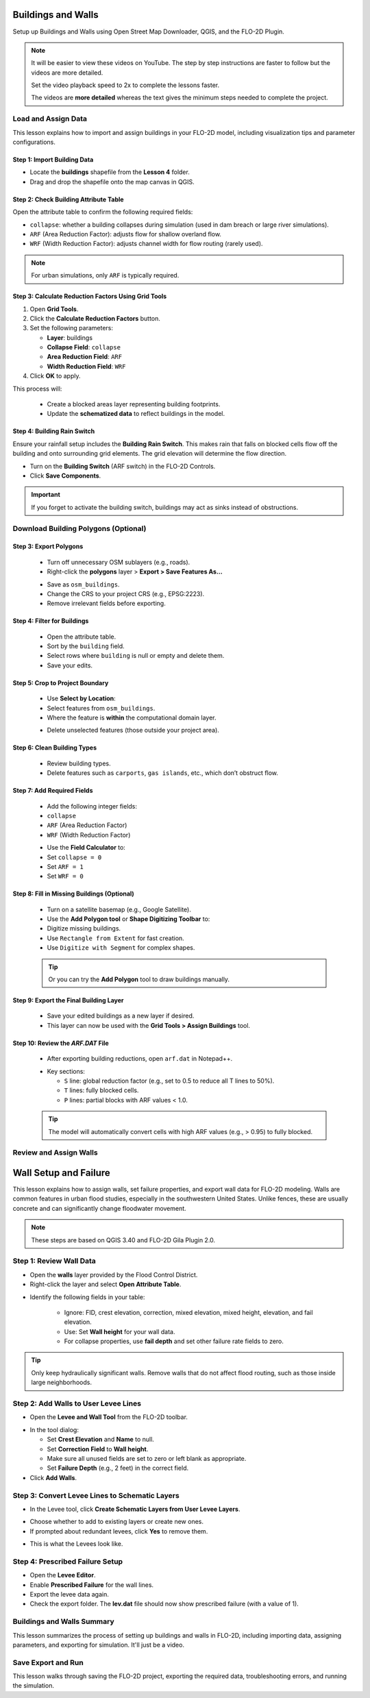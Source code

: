 Buildings and Walls
========================

Setup up Buildings and Walls using Open Street Map Downloader, QGIS, and the FLO-2D Plugin.

.. Note:: It will be easier to view these videos on YouTube. The step by step instructions are faster to follow but the videos are more detailed.

   Set the video playback speed to 2x to complete the lessons faster.

   The videos are **more detailed** whereas the text gives the minimum steps needed
   to complete the project.

Load and Assign Data
-----------------------

.. raw:: html

   <iframe width="560" height="315" src="https://www.youtube.com/embed/lljO4niOWdQ?si=zBzN_ocXETMYlLGd"
   title="YouTube video player" frameborder="0" allow="accelerometer; autoplay; clipboard-write; encrypted-media;
   gyroscope; picture-in-picture; web-share" referrerpolicy="strict-origin-when-cross-origin" allowfullscreen></iframe>


This lesson explains how to import and assign buildings in your FLO-2D model, including visualization tips and parameter configurations.

Step 1: Import Building Data
~~~~~~~~~~~~~~~~~~~~~~~~~~~~~~~~~
- Locate the **buildings** shapefile from the **Lesson 4** folder.
- Drag and drop the shapefile onto the map canvas in QGIS.

.. image:: ../img/shg/6/Bshg03_001.png


Step 2: Check Building Attribute Table
~~~~~~~~~~~~~~~~~~~~~~~~~~~~~~~~~~~~~~~~~~
Open the attribute table to confirm the following required fields:

- ``collapse``: whether a building collapses during simulation (used in dam breach or large river simulations).
- ``ARF`` (Area Reduction Factor): adjusts flow for shallow overland flow.
- ``WRF`` (Width Reduction Factor): adjusts channel width for flow routing (rarely used).

.. note::
   For urban simulations, only ``ARF`` is typically required.

.. image:: ../img/shg/6/Bshg03_002.png

Step 3: Calculate Reduction Factors Using Grid Tools
~~~~~~~~~~~~~~~~~~~~~~~~~~~~~~~~~~~~~~~~~~~~~~~~~~~~~~~~~~
1. Open **Grid Tools**.
2. Click the **Calculate Reduction Factors** button.
3. Set the following parameters:

   - **Layer**: buildings
   - **Collapse Field**: ``collapse``
   - **Area Reduction Field**: ``ARF``
   - **Width Reduction Field**: ``WRF``
4. Click **OK** to apply.

.. image:: ../img/shg/6/Bshg03_003.png

This process will:

 - Create a blocked areas layer representing building footprints.
 - Update the **schematized data** to reflect buildings in the model.

Step 4: Building Rain Switch
~~~~~~~~~~~~~~~~~~~~~~~~~~~~~~~~~~
Ensure your rainfall setup includes the **Building Rain Switch**.
This makes rain that falls on blocked cells flow off the building and onto
surrounding grid elements.  The grid elevation will determine the flow direction.

- Turn on the **Building Switch** (ARF switch) in the FLO-2D Controls.
- Click **Save Components**.

.. important::
   If you forget to activate the building switch, buildings may act as sinks instead of obstructions.

.. image:: ../img/shg/6/Bshg03_004.png

.. image:: ../img/shg/6/Bshg03_005.png

.. note::Optional video "Advanced"
   - This video covers advanced building setup, including assigning buildings to the grid and adjusting parameters.

Download Building Polygons (Optional)
---------------------------------------

.. dropdown:: Download Building Polygons

   .. raw:: html

      <iframe width="560" height="315" src="https://www.youtube.com/embed/h-mN4m8rJnw?si=ieWhEVt5BZDst-AM"
      title="YouTube video player" frameborder="0" allow="accelerometer; autoplay; clipboard-write; encrypted-media;
      gyroscope; picture-in-picture; web-share" referrerpolicy="strict-origin-when-cross-origin" allowfullscreen></iframe>


   This tutorial covers how to obtain building data using OpenStreetMap (OSM) and prepare it for FLO-2D modeling. This process is useful when client-provided data is unavailable.

.. raw:: html

    <h3> Step 1: Install the OSM Downloader Plugin <h3>

   - Go to **Plugins > Manage and Install Plugins**.
   - Search for **OSM Downloader**.
   - Click **Install**.

   .. image:: ../img/shg/6/Bshg03_006.png

   .. tip::
      The OSM Downloader button is nearly transparent. Toggle it on/off to locate it in your toolbar.

.. raw:: html

    <h3> Step 2: Download Data <h3>

   - Activate the **OSM Downloader tool**.

   .. image:: ../img/shg/6/Bshg03_007.png

   - Draw a rectangle around your project area.

   .. image:: ../img/shg/6/Bshg03_008.png

   - Save the file with a clear name like ``osm_file.geojson``.
   - The data is downloaded in EPSG:4326 and will be reprojected later.

   .. image:: ../img/shg/6/Bshg03_009.png

Step 3: Export Polygons
~~~~~~~~~~~~~~~~~~~~~~~~~~~~~~~~~~~~~~~~~~~~~~~~~
   - Turn off unnecessary OSM sublayers (e.g., roads).
   - Right-click the **polygons** layer > **Export > Save Features As...**

   .. image:: ../img/shg/6/Bshg03_0010.png

   - Save as ``osm_buildings``.
   - Change the CRS to your project CRS (e.g., EPSG:2223).
   - Remove irrelevant fields before exporting.

   .. image:: ../img/shg/6/Bshg03_0011.png

Step 4: Filter for Buildings
~~~~~~~~~~~~~~~~~~~~~~~~~~~~~~~~~~~~~~~~~~~~~~~~~
   - Open the attribute table.
   - Sort by the ``building`` field.
   - Select rows where ``building`` is null or empty and delete them.
   - Save your edits.

   .. image:: ../img/shg/6/Bshg03_0012.png

   .. image:: ../img/shg/6/Bshg03_0013.png


Step 5: Crop to Project Boundary
~~~~~~~~~~~~~~~~~~~~~~~~~~~~~~~~~~~~~~~~~~~~~~~~~

   .. image:: ../img/shg/6/Bshg03_0014.png

   - Use **Select by Location**:
   - Select features from ``osm_buildings``.
   - Where the feature is **within** the computational domain layer.

   .. image:: ../img/shg/6/Bshg03_0015.png

   - Delete unselected features (those outside your project area).

   .. image:: ../img/shg/6/Bshg03_0016.png

   .. image:: ../img/shg/6/Bshg03_0017.png

Step 6: Clean Building Types
~~~~~~~~~~~~~~~~~~~~~~~~~~~~~~~~~~~~~~~~~~~~~~~~~
   - Review building types.
   - Delete features such as ``carports``, ``gas islands``, etc., which don’t obstruct flow.

   .. image:: ../img/shg/6/Bshg03_0018.png

   .. image:: ../img/shg/6/Bshg03_0019.png


Step 7: Add Required Fields
~~~~~~~~~~~~~~~~~~~~~~~~~~~~~~~~~~~~~~~~~~~~~~~~~
   - Add the following integer fields:
   - ``collapse``
   - ``ARF`` (Area Reduction Factor)
   - ``WRF`` (Width Reduction Factor)

   .. image:: ../img/shg/6/Bshg03_0020.png

   - Use the **Field Calculator** to:
   - Set ``collapse = 0``
   - Set ``ARF = 1``
   - Set ``WRF = 0``

   .. image:: ../img/shg/6/Bshg03_0021.png

   .. image:: ../img/shg/6/Bshg03_0022.png

Step 8: Fill in Missing Buildings (Optional)
~~~~~~~~~~~~~~~~~~~~~~~~~~~~~~~~~~~~~~~~~~~~~~~~~
   - Turn on a satellite basemap (e.g., Google Satellite).
   - Use the **Add Polygon tool** or **Shape Digitizing Toolbar** to:
   - Digitize missing buildings.
   - Use ``Rectangle from Extent`` for fast creation.
   - Use ``Digitize with Segment`` for complex shapes.

   .. image:: ../img/shg/6/Bshg03_0023.png

   .. tip:: Or you can try the **Add Polygon** tool to draw buildings manually.

   .. image:: ../img/shg/6/Bshg03_0024.png

Step 9: Export the Final Building Layer
~~~~~~~~~~~~~~~~~~~~~~~~~~~~~~~~~~~~~~~~~~~~~~~~~
   - Save your edited buildings as a new layer if desired.
   - This layer can now be used with the **Grid Tools > Assign Buildings** tool.

   .. image:: ../img/shg/6/Bshg03_0025.png

Step 10: Review the `ARF.DAT` File
~~~~~~~~~~~~~~~~~~~~~~~~~~~~~~~~~~~~~~~~~~~~~~~~~
   - After exporting building reductions, open ``arf.dat`` in Notepad++.

   .. image:: ../img/shg/6/Bshg03_0026.png

   - Key sections:

     - ``S`` line: global reduction factor (e.g., set to 0.5 to reduce all T lines to 50%).
     - ``T`` lines: fully blocked cells.
     - ``P`` lines: partial blocks with ARF values < 1.0.

   .. image:: ../img/shg/6/Bshg03_0027.png

   .. tip::
      The model will automatically convert cells with high ARF values (e.g., > 0.95) to fully blocked.

Review and Assign Walls
------------------------------

.. raw:: html

   <iframe width="560" height="315" src="https://www.youtube.com/embed/JA--spRi98c?si=j0ZawN6nZxP2L_Qt"
   title="YouTube video player" frameborder="0" allow="accelerometer; autoplay; clipboard-write; encrypted-media;
   gyroscope; picture-in-picture; web-share" referrerpolicy="strict-origin-when-cross-origin" allowfullscreen></iframe>

Wall Setup and Failure
=======================

This lesson explains how to assign walls, set failure properties, and export wall data for FLO-2D modeling.
Walls are common features in urban flood studies, especially in the southwestern United States. Unlike fences, these are usually concrete and can significantly change floodwater movement.

.. note::
   These steps are based on QGIS 3.40 and FLO-2D Gila Plugin 2.0.

Step 1: Review Wall Data
----------------------------
- Open the **walls** layer provided by the Flood Control District.
- Right-click the layer and select **Open Attribute Table**.

.. image:: ../img/shg/6/Bshg03_0030.png

- Identify the following fields in your table:

   - Ignore: FID, crest elevation, correction, mixed elevation, mixed height, elevation, and fail elevation.
   - Use: Set **Wall height** for your wall data.
   - For collapse properties, use **fail depth** and set other failure rate fields to zero.

.. tip::
   Only keep hydraulically significant walls. Remove walls that do not affect flood routing, such as those inside large neighborhoods.

Step 2: Add Walls to User Levee Lines
---------------------------------------
- Open the **Levee and Wall Tool** from the FLO-2D toolbar.

.. image:: ../img/shg/6/Bshg03_0029.png

- In the tool dialog:

  - Set **Crest Elevation** and **Name** to null.
  - Set **Correction Field** to **Wall height**.
  - Make sure all unused fields are set to zero or left blank as appropriate.
  - Set **Failure Depth** (e.g., 2 feet) in the correct field.
- Click **Add Walls**.

.. image:: ../img/shg/6/Bshg03_0031.png

Step 3: Convert Levee Lines to Schematic Layers
----------------------------------------------------
- In the Levee tool, click **Create Schematic Layers from User Levee Layers**.

.. image:: ../img/shg/6/Bshg03_0032.png

- Choose whether to add to existing layers or create new ones.
- If prompted about redundant levees, click **Yes** to remove them.

.. image:: ../img/shg/6/Bshg03_0033.png

- This is what the Levees look like.

.. image:: ../img/shg/6/Bshg03_0034.png

Step 4: Prescribed Failure Setup
----------------------------------
- Open the **Levee Editor**.
- Enable **Prescribed Failure** for the wall lines.
- Export the levee data again.

- Check the export folder. The **lev.dat** file should now show prescribed failure (with a value of 1).

.. image:: ../img/shg/6/Bshg03_0037.png

Buildings and Walls Summary
------------------------------------------------

.. raw:: html

   <iframe width="560" height="315" src="https://www.youtube.com/embed/EZGEPQZEs6A?si=RiECh45qLXuRhdHO"
   title="YouTube video player" frameborder="0" allow="accelerometer; autoplay; clipboard-write; encrypted-media;
   gyroscope; picture-in-picture; web-share" referrerpolicy="strict-origin-when-cross-origin" allowfullscreen></iframe>

This lesson summarizes the process of setting up buildings and walls in FLO-2D, including importing data, assigning parameters, and exporting for simulation. It'll just be a video.

Save Export and Run
------------------------

.. raw:: html

   <iframe width="560" height="315" src="https://www.youtube.com/embed/gdzmKSlocsE?si=uyVPzthJHeAiQ6iS"
   title="YouTube video player" frameborder="0" allow="accelerometer; autoplay; clipboard-write; encrypted-media;
   gyroscope; picture-in-picture; web-share" referrerpolicy="strict-origin-when-cross-origin" allowfullscreen></iframe>


This lesson walks through saving the FLO-2D project, exporting the required data, troubleshooting errors, and running the simulation.


